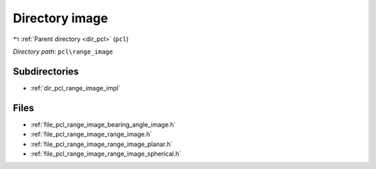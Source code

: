.. _dir_pcl_range_image:


Directory image
===============


|exhale_lsh| :ref:`Parent directory <dir_pcl>` (``pcl``)

.. |exhale_lsh| unicode:: U+021B0 .. UPWARDS ARROW WITH TIP LEFTWARDS

*Directory path:* ``pcl\range_image``

Subdirectories
--------------

- :ref:`dir_pcl_range_image_impl`


Files
-----

- :ref:`file_pcl_range_image_bearing_angle_image.h`
- :ref:`file_pcl_range_image_range_image.h`
- :ref:`file_pcl_range_image_range_image_planar.h`
- :ref:`file_pcl_range_image_range_image_spherical.h`



